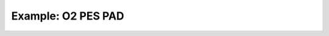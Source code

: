Example: O2 PES PAD
======================


.. plot:: ../examples/example_O2_PES_PAD.py
   :include-source:

	
